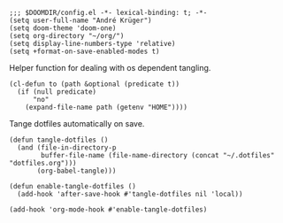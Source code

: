 #+PROPERTY: header-args :tangle-mode (identity #o444)

#+BEGIN_SRC elisp
;;; $DOOMDIR/config.el -*- lexical-binding: t; -*-
(setq user-full-name "André Krüger")
(setq doom-theme 'doom-one)
(setq org-directory "~/org/")
(setq display-line-numbers-type 'relative)
(setq +format-on-save-enabled-modes t)
#+END_SRC

Helper function for dealing with os dependent tangling.
#+BEGIN_SRC elisp
(cl-defun to (path &optional (predicate t))
  (if (null predicate)
      "no"
    (expand-file-name path (getenv "HOME"))))
#+END_SRC

Tange dotfiles automatically on save.
#+BEGIN_SRC elisp
(defun tangle-dotfiles ()
  (and (file-in-directory-p
        buffer-file-name (file-name-directory (concat "~/.dotfiles" "dotfiles.org")))
       (org-babel-tangle)))

(defun enable-tangle-dotfiles ()
  (add-hook 'after-save-hook #'tangle-dotfiles nil 'local))

(add-hook 'org-mode-hook #'enable-tangle-dotfiles)
#+END_SRC
